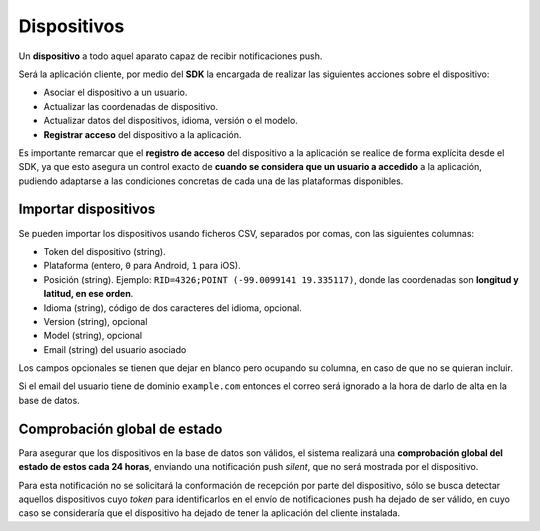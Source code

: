 ============
Dispositivos
============

Un **dispositivo** a todo aquel aparato capaz de recibir notificaciones push.

Será la aplicación cliente, por medio del **SDK** la encargada de realizar las siguientes
acciones sobre el dispositivo:

- Asociar el dispositivo a un usuario.
- Actualizar las coordenadas de dispositivo.
- Actualizar datos del dispositivos, idioma, versión o el modelo.
- **Registrar acceso** del dispositivo a la aplicación.

Es importante remarcar que el **registro de acceso** del dispositivo a la aplicación se realice
de forma explícita desde el SDK, ya que esto asegura un control exacto de **cuando se considera
que un usuario a accedido** a la aplicación, pudiendo adaptarse a las condiciones concretas
de cada una de las plataformas disponibles.


Importar dispositivos
---------------------

Se pueden importar los dispositivos usando ficheros CSV, separados por comas, con las siguientes columnas:

- Token del dispositivo (string).
- Plataforma (entero, ``0`` para Android, ``1`` para iOS).
- Posición (string). Ejemplo: ``RID=4326;POINT (-99.0099141 19.335117)``, donde las coordenadas son **longitud y latitud, en ese orden**.
- Idioma (string), código de dos caracteres del idioma, opcional.
- Version (string), opcional
- Model (string), opcional
- Email (string) del usuario asociado

Los campos opcionales se tienen que dejar en blanco pero ocupando su columna, en caso de que no
se quieran incluir.

Si el email del usuario tiene de dominio ``example.com`` entonces el correo será ignorado
a la hora de darlo de alta en la base de datos.


Comprobación global de estado
-----------------------------

Para asegurar que los dispositivos en la base de datos son válidos, el sistema realizará una
**comprobación global del estado de estos cada 24 horas**, enviando una notificación push *silent*, que no será
mostrada por el dispositivo.

Para esta notificación no se solicitará la conformación de recepción por parte del dispositivo, sólo se
busca detectar aquellos dispositivos cuyo *token* para identificarlos en el envío de notificaciones push
ha dejado de ser válido, en cuyo caso se consideraría que el dispositivo ha dejado de tener la aplicación
del cliente instalada.

